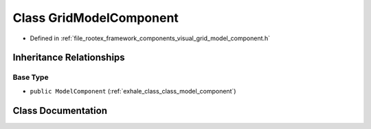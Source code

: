 .. _exhale_class_class_grid_model_component:

Class GridModelComponent
========================

- Defined in :ref:`file_rootex_framework_components_visual_grid_model_component.h`


Inheritance Relationships
-------------------------

Base Type
*********

- ``public ModelComponent`` (:ref:`exhale_class_class_model_component`)


Class Documentation
-------------------


.. doxygenclass:: GridModelComponent
   :members:
   :protected-members:
   :undoc-members: